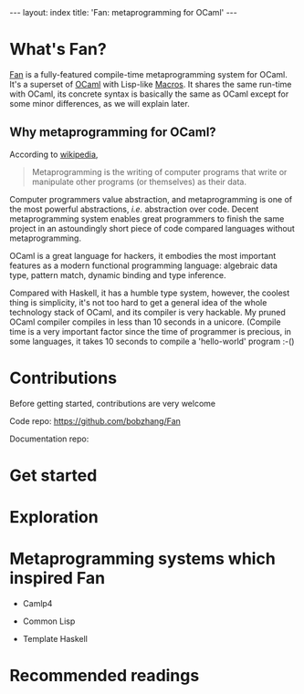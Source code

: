 #+OPTIONS: toc:nil




#+BEGIN_HTML
---
layout: index
title: 'Fan: metaprogramming for OCaml'
---
#+END_HTML

* What's Fan?

  [[https://github.com/bobzhang/Fan][Fan]] is a fully-featured compile-time metaprogramming system for OCaml. It's a
  superset of [[http://caml.inria.fr/][OCaml]] with Lisp-like [[http://letoverlambda.com/][Macros]]. It shares the same run-time
  with OCaml, its concrete syntax is basically the same as OCaml
  except for some minor differences, as we will explain later.


** Why metaprogramming for OCaml?

   According to [[http://en.wikipedia.org/wiki/Metaprogramming][wikipedia]],

   #+BEGIN_QUOTE
   Metaprogramming is the writing of computer
   programs that write or manipulate other programs (or themselves) as
   their data.
   #+END_QUOTE

   Computer programmers value abstraction, and metaprogramming is one
   of the most powerful abstractions, /i.e./ abstraction over
   code. Decent metaprogramming system enables great programmers to
   finish the same project in an astoundingly short piece of code
   compared languages without metaprogramming. 

   OCaml is a great language for hackers, it embodies the most
   important features as a modern functional programming language:
   algebraic data type, pattern match, dynamic binding and type
   inference.

   Compared with Haskell, it has a humble type system, however, the coolest
   thing is simplicity, it's not too hard to get a general idea of the
   whole technology stack of OCaml, and its compiler is very
   hackable. My pruned OCaml compiler compiles in less than 10
   seconds in a unicore. (Compile time is a very important factor
   since the time of programmer is precious, in
   some languages, it takes 10 seconds to compile a 'hello-world'
   program :-()


* Contributions
  Before getting started, contributions are very welcome

  Code repo:  https://github.com/bobzhang/Fan

  Documentation repo:
  
  
* Get started

  
* Exploration
* Metaprogramming systems which inspired Fan

    - Camlp4

    - Common Lisp
    
    - Template Haskell


      
* Recommended readings 
   
* COMMENT
  By all means, master
   the spirit  of metaprogramming would 

  for example, function
   is the most basic concept in nearly all programming languages,
   
  Metaprogramming enables the possiblity for
   the  user to write least lines of code if they like. As a
   programmer, [[http://threevirtues.com/][being lazy]] should always be appreciated, we will show
   you some examples that metaprogramming can turn your tens lines of
   code into thousands of lines of code, simply put, metaprogramming
   is so invaluable that every practical programmer should master
   such technology. 

   That said, we need a macro system for your favorite programming
   language.  [[http://www.sbcl.org/][Common Lisp]] has been the best language for
   metaprogramming during the last decades.  However, as one of the
   eldest languages, there are some serious design defects for this
   language: first, it does not support separate compilation, there is
   no clear bound between compile-time runtime and
   
   Hmm, a good question, it's simply because writing
   boilerplate code is tedious and error prone, and 

   Having programming in [[http://en.wikipedia.org/wiki/Common_Lisp][Common Lisp]] for years, I
happened to find
[F#](http://research.microsoft.com/en-us/projects/fsharp/) when I
was doing an internship at Microsoft.  I was fascinated by the beauty
of functional languages, for example, the algebraic data type combined
with pattern match is superior to s-expression in some regards, and
strongly typed languages with type inference does help, especially
when you write large software and do the refactorization, a type
system is the  best tool for refactorization. XD.

   

   
